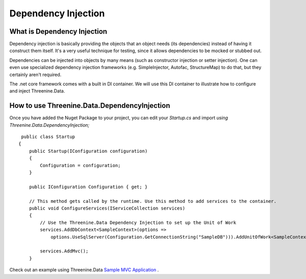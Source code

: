 Dependency Injection
====================

What is Dependency Injection
****************************
Dependency injection is basically providing the objects that an object needs (its dependencies) instead of having it construct them itself.  It's a very useful technique for testing, since it allows dependencies to be mocked or stubbed out.

Dependencies can be injected into objects by many means (such as constructor injection or setter injection).  One can even use specialized dependency injection frameworks (e.g. SimpleInjector, Autofac, StructureMap) to do that, but they certainly aren't required. 

The .net core framework comes with a built in DI container. We will use this DI container to illustrate how to configure and inject Threenine.Data.

How to use Threenine.Data.DependencyInjection
*********************************************

Once you have added the Nuget Package to your project, you can edit your `Startup.cs`  and import `using Threenine.Data.DependencyInjection;`

::

     public class Startup
    {
        public Startup(IConfiguration configuration)
        {
            Configuration = configuration;
        }

        public IConfiguration Configuration { get; }

        // This method gets called by the runtime. Use this method to add services to the container.
        public void ConfigureServices(IServiceCollection services)
        {
            // Use the Threenine.Data Dependency Injection to set up the Unit of Work
            services.AddDbContext<SampleContext>(options =>
                options.UseSqlServer(Configuration.GetConnectionString("SampleDB"))).AddUnitOfWork<SampleContext>();

            services.AddMvc();
        }

Check out an example using Threenine.Data `Sample MVC Application <https://github.com/threenine/Threenine.Data/blob/master/samples/SampleCoreMVCWebsite/Startup.cs>`_ .





